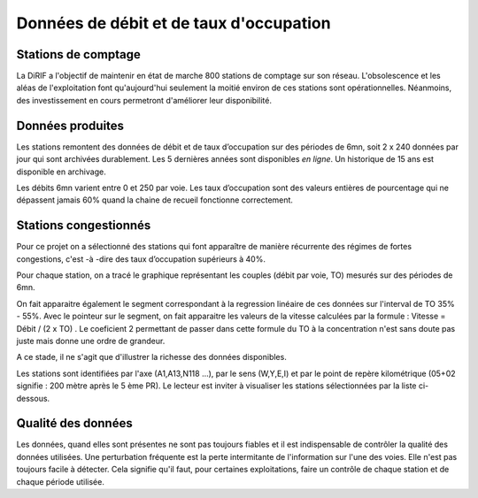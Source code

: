 Données de débit et de taux d'occupation
=========================================  
Stations de comptage
---------------------
La DiRIF a l'objectif de maintenir en état de marche 800 stations de comptage sur son réseau. L'obsolescence et les aléas de l'exploitation font qu'aujourd'hui seulement la moitié environ de ces stations sont opérationnelles. Néanmoins, des investissement en cours permetront d'améliorer leur disponibilité.

Données produites
-----------------
Les stations remontent des données de débit et de taux d’occupation sur des périodes de 6mn, soit 2 x 240 données par jour qui sont archivées durablement. Les 5 dernières années sont disponibles *en ligne*. Un historique de 15 ans est disponible en archivage.

Les débits 6mn varient entre 0 et 250 par voie. Les taux d’occupation sont des valeurs entières de pourcentage
qui ne dépassent jamais 60% quand la chaine de recueil fonctionne correctement.



Stations congestionnés 
---------------------------
Pour ce projet on a sélectionné des stations qui font apparaître de manière récurrente des régimes de fortes congestions, c'est -à -dire des taux d’occupation supérieurs à 40%.  

Pour chaque station, on a tracé le graphique représentant les couples (débit par voie, TO) mesurés sur des périodes de 6mn. 

On fait apparaitre également le segment correspondant à la regression linéaire de ces données sur l'interval de TO 35% - 55%.
Avec le pointeur sur le segment, on fait apparaitre les valeurs de la vitesse calculées par la formule :  
Vitesse = Débit / (2 x TO) .
Le coeficient 2 permettant de passer dans cette formule du TO à la concentration n'est sans doute pas juste mais donne une ordre de grandeur. 

A ce stade, il ne s'agit que d'illustrer la richesse des données disponibles. 

Les stations sont identifiées par l'axe (A1,A13,N118 ...), par le sens (W,Y,E,I) et par le point de repère kilométrique (05+02 signifie : 200 mètre après le 5 ème PR). Le lecteur est inviter à visualiser les stations sélectionnées par la liste ci-dessous. 

.. raw:: html
   :file: ./_static/forteCong.html


.. raw:: html
   :file: https://storage.googleapis.com/dirif-nalin/dispSeg.html

Qualité des données
-------------------
Les données, quand elles sont présentes ne sont pas toujours fiables et il est indispensable de contrôler la qualité des données utilisées. Une perturbation fréquente est la perte intermitante de l'information sur l'une des voies. Elle n'est pas toujours facile à détecter. Cela signifie qu'il faut, pour certaines exploitations, faire un contrôle de chaque station et de chaque période utilisée.
